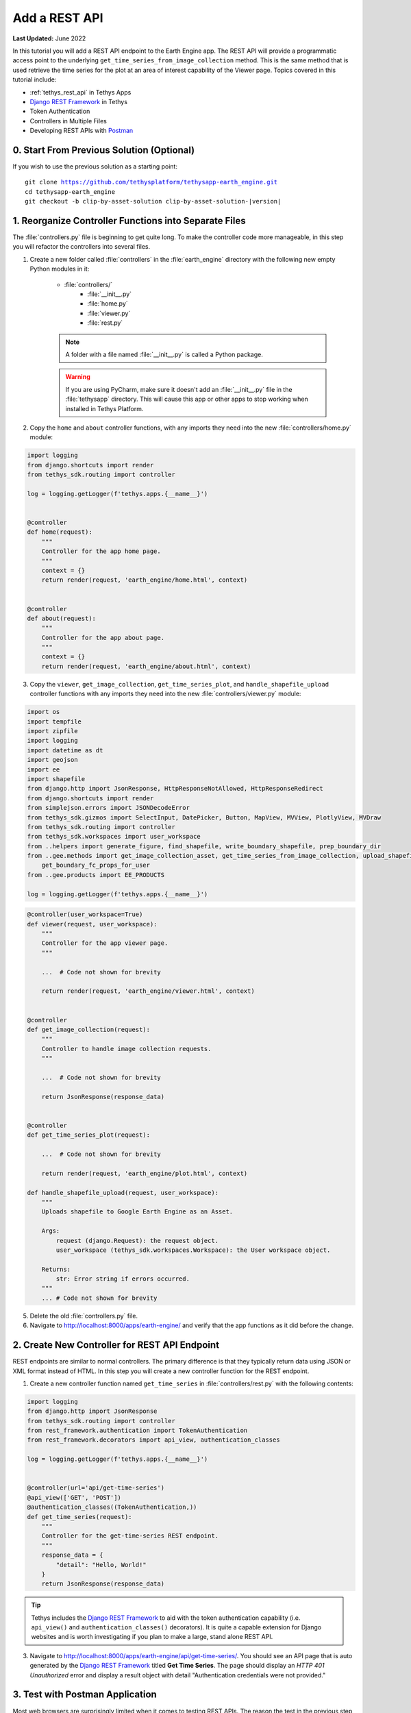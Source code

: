 **************
Add a REST API
**************

**Last Updated:** June 2022

In this tutorial you will add a REST API endpoint to the Earth Engine app. The REST API will provide a programmatic access point to the underlying ``get_time_series_from_image_collection`` method. This is the same method that is used retrieve the time series for the plot at an area of interest capability of the Viewer page. Topics covered in this tutorial include:

* :ref:`tethys_rest_api` in Tethys Apps
* `Django REST Framework <https://www.django-rest-framework.org/>`_ in Tethys
* Token Authentication
* Controllers in Multiple Files
* Developing REST APIs with `Postman <https://www.postman.com/>`_

.. figure:: ./resources/rest_api_solution.png
    :width: 800px
    :align: center

0. Start From Previous Solution (Optional)
==========================================

If you wish to use the previous solution as a starting point:

.. parsed-literal::

    git clone https://github.com/tethysplatform/tethysapp-earth_engine.git
    cd tethysapp-earth_engine
    git checkout -b clip-by-asset-solution clip-by-asset-solution-|version|

1. Reorganize Controller Functions into Separate Files
======================================================

The :file:`controllers.py` file is beginning to get quite long. To make the controller code more manageable, in this step you will refactor the controllers into several files.

1. Create a new folder called :file:`controllers` in the :file:`earth_engine` directory with the following new empty Python modules in it:

    * :file:`controllers/`
        * :file:`__init__.py`
        * :file:`home.py`
        * :file:`viewer.py`
        * :file:`rest.py`

    .. note::

        A folder with a file named :file:`__init__.py` is called a Python package.

    .. warning::

        If you are using PyCharm, make sure it doesn't add an :file:`__init__.py` file in the :file:`tethysapp` directory. This will cause this app or other apps to stop working when installed in Tethys Platform.

2. Copy the ``home`` and ``about`` controller functions, with any imports they need into the new :file:`controllers/home.py` module:

.. code-block:: python

    import logging
    from django.shortcuts import render
    from tethys_sdk.routing import controller

    log = logging.getLogger(f'tethys.apps.{__name__}')


    @controller
    def home(request):
        """
        Controller for the app home page.
        """
        context = {}
        return render(request, 'earth_engine/home.html', context)


    @controller
    def about(request):
        """
        Controller for the app about page.
        """
        context = {}
        return render(request, 'earth_engine/about.html', context)

3. Copy the ``viewer``, ``get_image_collection``, ``get_time_series_plot``, and ``handle_shapefile_upload`` controller functions with any imports they need into the new :file:`controllers/viewer.py` module:

.. code-block:: python

    import os
    import tempfile
    import zipfile
    import logging
    import datetime as dt
    import geojson
    import ee
    import shapefile
    from django.http import JsonResponse, HttpResponseNotAllowed, HttpResponseRedirect
    from django.shortcuts import render
    from simplejson.errors import JSONDecodeError
    from tethys_sdk.gizmos import SelectInput, DatePicker, Button, MapView, MVView, PlotlyView, MVDraw
    from tethys_sdk.routing import controller
    from tethys_sdk.workspaces import user_workspace
    from ..helpers import generate_figure, find_shapefile, write_boundary_shapefile, prep_boundary_dir
    from ..gee.methods import get_image_collection_asset, get_time_series_from_image_collection, upload_shapefile_to_gee, \
        get_boundary_fc_props_for_user
    from ..gee.products import EE_PRODUCTS

    log = logging.getLogger(f'tethys.apps.{__name__}')

.. code-block:: python

    @controller(user_workspace=True)
    def viewer(request, user_workspace):
        """
        Controller for the app viewer page.
        """

        ...  # Code not shown for brevity

        return render(request, 'earth_engine/viewer.html', context)


    @controller
    def get_image_collection(request):
        """
        Controller to handle image collection requests.
        """

        ...  # Code not shown for brevity

        return JsonResponse(response_data)


    @controller
    def get_time_series_plot(request):

        ...  # Code not shown for brevity

        return render(request, 'earth_engine/plot.html', context)

    def handle_shapefile_upload(request, user_workspace):
        """
        Uploads shapefile to Google Earth Engine as an Asset.

        Args:
            request (django.Request): the request object.
            user_workspace (tethys_sdk.workspaces.Workspace): the User workspace object.

        Returns:
            str: Error string if errors occurred.
        """
        ... # Code not shown for brevity

5. Delete the old :file:`controllers.py` file.

6. Navigate to `<http://localhost:8000/apps/earth-engine/>`_ and verify that the app functions as it did before the change.

2. Create New Controller for REST API Endpoint
==============================================

REST endpoints are similar to normal controllers. The primary difference is that they typically return data using JSON or XML format instead of HTML. In this step you will create a new controller function for the REST endpoint.

1. Create a new controller function named ``get_time_series`` in :file:`controllers/rest.py` with the following contents:

.. code-block:: python

    import logging
    from django.http import JsonResponse
    from tethys_sdk.routing import controller
    from rest_framework.authentication import TokenAuthentication
    from rest_framework.decorators import api_view, authentication_classes

    log = logging.getLogger(f'tethys.apps.{__name__}')


    @controller(url='api/get-time-series')
    @api_view(['GET', 'POST'])
    @authentication_classes((TokenAuthentication,))
    def get_time_series(request):
        """
        Controller for the get-time-series REST endpoint.
        """
        response_data = {
            "detail": "Hello, World!"
        }
        return JsonResponse(response_data)

.. tip::

    Tethys includes the `Django REST Framework <https://www.django-rest-framework.org/>`_ to aid with the token authentication capability (i.e. ``api_view()`` and ``authentication_classes()`` decorators). It is quite a capable extension for Django websites and is worth investigating if you plan to make a large, stand alone REST API.

3. Navigate to `<http://localhost:8000/apps/earth-engine/api/get-time-series/>`_. You should see an API page that is auto generated by the `Django REST Framework <https://www.django-rest-framework.org/>`_ titled **Get Time Series**. The page should display an *HTTP 401 Unauthorized* error and display a result object with detail "Authentication credentials were not provided."

3. Test with Postman Application
================================

Most web browsers are surprisingly limited when it comes to testing REST APIs. The reason the test in the previous step resulted in a *401 Unauthorized* is because we sent a request without an authentication token. To more easily test this, you'll want to get a REST client that will allow you to set request headers and parameters. In this tutorial you will use the Postman client to test the REST API as you develop it.

1. If you have not done so already, `download and install the Postman app <https://www.postman.com/>`_ and then launch it.

2. In Postman click on the **New** button and select **Collection**.

3. Name the collection "Earth Engine App API" and press the **Create** button.

4. Right-click on the new *Earth Engine App API* collection or click on it's "**...**" button and select **Add Request**.

5. Name the new request "get-time-series" and press the **Save to Earth Engine App API** button.

6. From the menu on the left, expand the *Earth Engine App API* collection and click on the *get-time-series* request to open it in a new tab.

7. Select **GET** as the method and enter "http://localhost:8000/apps/earth-engine/api/get-time-series/" in the URL field.

8. Press the **Save** button to save changes.

9. Press the **Send** button. You should see the same response object as before with the "Authentication credentials were not provided." message.

4. Add Token Authorization Headers to Postman Request
=====================================================

In this step you will retrieve the API token for your user account and set authentication headers on the request.

1. Navigate to `<http://localhost:8000/apps/>`_ and sign in if necessary.

2. Click on the button with your username on it in the top-right-hand corner of the page to access your user profile.

3. Copy the value of the API Key.

4. In Postman, click on the Authorization tab, just under the URL field.

5. Select "API Key" as the **TYPE** and enter the "Authorization" for the **Key** and "Token <your token>" for the value (replace ``<your token>`` with the token you copied).

6. Press the **Send** button again. This time the request should be sent with the proper authorization token. You should see a response object with the "Hello, World!" message.

7. Press the **Save** button to save your changes to the Postman request.

5. Define Parameters for REST API
=================================

In this step you'll define the parameters that the REST endpoint will accept. If you think of the REST endpoint as a function, then the parameters are like the arguments to the function. The controller will be configured to work with both the ``GET`` and ``POST`` methods for illustration purposes.

1. Update the ``get_time_series`` controller in :file:`controllers/rest.py` as follows:

.. code-block:: python

    from django.http import HttpResponseBadRequest

.. code-block:: python

    @controller(url='api/get-time-series')
    @api_view(['GET', 'POST'])
    @authentication_classes((TokenAuthentication,))
    def get_time_series(request):
        """
        Controller for the get-time-series REST endpoint.
        """
        # Get request parameters.
        if request.method == 'GET':
            data = request.GET.copy()
        elif request.method == 'POST':
            data = request.POST.copy()
        else:
            return HttpResponseBadRequest('Only GET and POST methods are supported.')

        platform = data.get('platform', None)
        sensor = data.get('sensor', None)
        product = data.get('product', None)
        start_date_str = data.get('start_date', None)
        end_date_str = data.get('end_date', None)
        reducer = data.get('reducer', 'median')
        index = data.get('index', None)
        scale_str = data.get('scale', 250)
        orient = data.get('orient', 'list')
        geometry_str = data.get('geometry', None)

        # compose response object.
        response_data = {
            'parameters': {
                'platform': platform,
                'sensor': sensor,
                'product': product,
                'index': index,
                'start_date': start_date_str,
                'end_date': end_date_str,
                'reducer': reducer,
                'geometry': geometry_str
            }
        }

        return JsonResponse(response_data)

2. In Postman, select the **Params** tab.

3. Click on the **Bulk Edit** link on the right and enter the following:

.. code-block::

    platform:modis
    sensor:terra
    product:temperature
    start_date:2020-02-15
    end_date:2020-04-14
    reducer:mean
    //index:NDVI
    geometry:{"type":"GeometryCollection","geometries":[{"type":"Point","coordinates":[36.112060546875,-0.03295898255728957],"properties":{"id":"drawing_layer.79c08238-4084-4825-9e76-f018527d45b7"},"crs":{"type":"link","properties":{"href":"http://spatialreference.org/ref/epsg/4326/proj4/","type":"proj4"}}},{"type":"Polygon","coordinates":[[[36.749267578125,0.1867672473697155],[36.6943359375,-0.043945308191354115],[36.99096679687499,-0.043945308191354115],[36.9140625,0.1757809742470755],[36.749267578125,0.1867672473697155]]],"properties":{"id":"drawing_layer.ffa36dfd-5767-4946-890b-f4c0d9c0ff9f"},"crs":{"type":"link","properties":{"href":"http://spatialreference.org/ref/epsg/4326/proj4/","type":"proj4"}}}]}
    orient:series
    scale:250

4. Click on the **Key-Value Edit** link on the right. Notice how the *Query Params* key-value form is populated with values. Also, notice that the same parameters are added to the URL as query parameters (i.e. ``?key1=value1&key2=value2``).

    .. note::

        The ``index`` parameter should be unchecked / disabled.

5. Press the **Send** button and verify that the parameters are returned in the response object.

6. Press the **Save** button to save your changes to the Postman request.

6. Validate Platform, Sensor, Product, and Index
================================================

In this step you'll add the validation logic for the ``platform``, ``sensor``, ``product``, and ``index`` parameters. The REST endpoint is like a function shared publicly on the internet--anyone can call it with whatever parameters they want. This includes bots that may try to exploit your website through its REST endpoints. Be sure to only allow valid values through and provide helpful feedback for users of the REST API.

1. Modify the ``get_time_series`` controller in :file:`controllers/rest.py` to add validation for the ``platform``, ``sensor``, ``product``, and ``index`` parameters as follows:

.. code-block:: python

    from ..gee.products import EE_PRODUCTS

.. code-block:: python
    :emphasize-lines: 25-70

    @controller(url='api/get-time-series')
    @api_view(['GET', 'POST'])
    @authentication_classes((TokenAuthentication,))
    def get_time_series(request):
        """
        Controller for the get-time-series REST endpoint.
        """
        # Get request parameters.
        if request.method == 'GET':
            data = request.GET.copy()
        elif request.method == 'POST':
            data = request.POST.copy()
        else:
            return HttpResponseBadRequest('Only GET and POST methods are supported.')

        platform = data.get('platform', None)
        sensor = data.get('sensor', None)
        product = data.get('product', None)
        start_date_str = data.get('start_date', None)
        end_date_str = data.get('end_date', None)
        reducer = data.get('reducer', 'median')
        index = data.get('index', None)
        scale_str = data.get('scale', 250)
        orient = data.get('orient', 'list')
        geometry_str = data.get('geometry', None)

        # validate given parameters
        # platform
        if not platform or platform not in EE_PRODUCTS:
            valid_platform_str = '", "'.join(EE_PRODUCTS.keys())
            return HttpResponseBadRequest(f'The "platform" parameter is required. Valid platforms '
                                          f'include: "{valid_platform_str}".')

        # sensors
        if not sensor or sensor not in EE_PRODUCTS[platform]:
            valid_sensor_str = '", "'.join(EE_PRODUCTS[platform].keys())
            return HttpResponseBadRequest(f'The "sensor" parameter is required. Valid sensors for the "{platform}" '
                                          f'platform include: "{valid_sensor_str}".')

        # product
        if not product or product not in EE_PRODUCTS[platform][sensor]:
            valid_product_str = '", "'.join(EE_PRODUCTS[platform][sensor].keys())
            return HttpResponseBadRequest(f'The "product" parameter is required. Valid products for the "{platform} '
                                          f'{sensor}" sensor include: "{valid_product_str}".')

        selected_product = EE_PRODUCTS[platform][sensor][product]

        # index
        # if index not provided, get default index from product properties
        if not index:
            index = selected_product['index']

        # if index is still None (not defined for the product) it is not supported currently
        if index is None:
            return HttpResponseBadRequest(
                f'Retrieving time series for "{platform} {sensor} {product}" is not supported at this time.'
            )

        # compose response object.
        response_data = {
            'parameters': {
                'platform': platform,
                'sensor': sensor,
                'product': product,
                'index': index,
                'start_date': start_date_str,
                'end_date': end_date_str,
                'reducer': reducer,
                'geometry': geometry_str
            }
        }

        return JsonResponse(response_data)

2. In Postman, select the **Params** tab if not already active.

3. Uncheck all of the parameters so that they are not included in the request.

4. Press the **Send** button and verify that the status code *400 Bad Request* is returned (see top-right side of the response section) and the validation message for the ``platform`` parameter is returned.

5. Add the ``platform`` parameter to the request by checking the box next to it.

6. Press the **Send** button and verify that the status code *400 Bad Request* is returned (see top-right side of the response section) and the validation message for the ``sensor`` parameter is returned.

7. Change the value of the ``platform`` parameter to "landsat" or "sentinel" and verify that the validation message for the ``sensor`` parameter lists the appropriate sensors.

8. Change the ``platform`` parameter back to "modis".

9. Repeat this process, adding first the ``sensor`` parameter, then the ``product`` parameter to confirm that the validation logic is working as expected.

7. Validate Dates
=================

In this step you'll add the validation logic for the ``start_date`` and ``end_date`` parameters. There is logic that already exists in the ``viewer`` controller that you can use to validate the date parameters in our REST API function. However, you should avoid copying code to prevent duplicating bugs and make the app easier to maintain. Instead, you will generalize the bit of code from the ``viewer`` controller into a helper function and then use that function in both the ``viewer`` controller and the ``get_time_series`` controller.

1. Create a new helper function called ``compute_dates_for_product`` in :file:`helpers.py` with contents based on the validation logic for dates in the ``viewer`` controller:

.. code-block:: python

    import datetime as dt

.. code-block:: python

    def compute_dates_for_product(product_dict):
        """
        Compute default dates and date range for given product.

        Args:
            product_dict (dict): The product dictionary from EE_PRODUCTS

        Returns:
            dict<default_start_date,default_end_date,beg_valid_date_range,end_valid_date_range>: dict with date strings formatted: %Y-%m-%d.
        """
        # Hardcode initial end date to today (since all of our datasets extend to present)
        today = dt.datetime.today()
        default_end_date = today.strftime('%Y-%m-%d')

        # Initial start date will a set number of days before the end date
        # NOTE: This assumes the start date of the dataset is at least 30+ days prior to today
        default_end_date_dt = dt.datetime.strptime(default_end_date, '%Y-%m-%d')
        default_start_date_dt = default_end_date_dt - dt.timedelta(days=30)
        default_start_date = default_start_date_dt.strftime('%Y-%m-%d')

        # Get valid date range for product
        beg_valid_date_range = product_dict.get('start_date', None)
        end_valid_date_range = product_dict.get('end_date', None) or default_end_date

        product_dates = {
            'default_start_date': default_start_date,
            'default_end_date': default_end_date,
            'beg_valid_date_range': beg_valid_date_range,
            'end_valid_date_range': end_valid_date_range
        }

        return product_dates

.. tip::

    Compare this function with similar logic in the ``viewer`` controller. Many of the variables have been renamed to make it more general, but the functionality is mostly the same.

2. Import the new ``compute_dates_for_product`` helper function and then refactor the ``viewer`` controller in :file:`controllers/viewer.py`` to use the new ``compute_dates_for_product`` helper function. Replace all of the previous date logic in the ``viewer`` controller starting with the line with comment ``# Hardcode initial end date ...`` and ending with the ``end_date`` ``DatePicker``:

.. code-block:: python

    from ..helpers import compute_dates_for_product

.. code-block:: python
    :emphasize-lines: 1-2, 11-13, 24-26

    # Get initial default dates and date ranges for date picker controls
    first_product_dates = compute_dates_for_product(first_product)

    start_date = DatePicker(
        name='start_date',
        display_text='Start Date',
        format='yyyy-mm-dd',
        start_view='decade',
        today_button=True,
        today_highlight=True,
        start_date=first_product_dates['beg_valid_date_range'],
        end_date=first_product_dates['end_valid_date_range'],
        initial=first_product_dates['default_start_date'],
        autoclose=True
    )

    end_date = DatePicker(
        name='end_date',
        display_text='End Date',
        format='yyyy-mm-dd',
        start_view='decade',
        today_button=True,
        today_highlight=True,
        start_date=first_product_dates['beg_valid_date_range'],
        end_date=first_product_dates['end_valid_date_range'],
        initial=first_product_dates['default_end_date'],
        autoclose=True
    )

3. Modify the ``get_time_series`` controller in :file:`controllers/rest.py` to also use the ``compute_dates_for_product`` helper function as part of it's validation for the ``start_date`` and ``end_date`` parameters. Replace the ``response_data`` object with the following:

.. code-block:: python

    import datetime as dt
    from ..helpers import compute_dates_for_product

.. code-block:: python

    # get valid dates for selected product
    product_dates = compute_dates_for_product(selected_product)

    # assign default start date if not provided
    if not start_date_str:
        start_date_str = product_dates['default_start_date']

    # assign default start date if not provided
    if not end_date_str:
        end_date_str = product_dates['default_end_date']

    # convert to datetime objects for validation
    try:
        start_date_dt = dt.datetime.strptime(start_date_str, '%Y-%m-%d')
        end_date_dt = dt.datetime.strptime(end_date_str, '%Y-%m-%d')
    except ValueError:
        return HttpResponseBadRequest(
            'Invalid date format. Please use "YYYY-MM-DD".'
        )

    beg_valid_date_range = dt.datetime.strptime(product_dates['beg_valid_date_range'], '%Y-%m-%d')
    end_valid_date_range = dt.datetime.strptime(product_dates['end_valid_date_range'], '%Y-%m-%d')

    # start_date in valid range
    if start_date_dt < beg_valid_date_range or start_date_dt > end_valid_date_range:
        return HttpResponseBadRequest(
            f'The date {start_date_str} is not a valid "start_date" for "{platform} {sensor} {product}". '
            f'It must occur between {product_dates["beg_valid_date_range"]} '
            f'and {product_dates["end_valid_date_range"]}.'
        )

    # end_date in valid range
    if end_date_dt < beg_valid_date_range or end_date_dt > end_valid_date_range:
        return HttpResponseBadRequest(
            f'The date {end_date_str} is not a valid "end_date" for "{platform} {sensor} {product}". '
            f'It must occur between {product_dates["beg_valid_date_range"]} '
            f'and {product_dates["end_valid_date_range"]}.'
        )

    # start_date before end_date
    if start_date_dt > end_date_dt:
        return HttpResponseBadRequest(
            f'The "start_date" must occur before the "end_date". Dates given: '
            f'start_date = {start_date_str}; end_date = {end_date_str}.'
        )

    # compose response object.
    response_data = {
        'parameters': {
            'platform': platform,
            'sensor': sensor,
            'product': product,
            'index': index,
            'start_date': start_date_str,
            'end_date': end_date_str,
            'reducer': reducer,
            'geometry': geometry_str
        }
    }

4. Use Postman to send a request with only the ``platform``, ``sensor``, and ``product`` parameters. Ensure that the values given for the enabled parameters are valid. Verify that ``end_date`` is returned as today's date and that the ``start_date`` is 30 days prior to today's date.

5. Add the ``start_date`` parameter and send another request. Verify that the same date sent is returned as the ``start_date``.

6. Add the ``end_date`` parameter and send another request. Verify that the same date sent is returned as the ``end_date``.

7. Also test different values for dates to test the following scenarios:

    * ``start_date`` == ``end_date``
    * ``start_date`` > ``end_date``
    * ``start_date`` outside of valid range of selected product (see :file:`gee/products.py`)
    * ``end_date`` outside of valid range of selected product (see :file:`gee/products.py`)
    * ``start_date`` and ``end_date`` outside of valid range of selected product (see :file:`gee/products.py`)
    * Incorrect date format given for either date parameter

8. Validate Reducer, Orient, and Scale
======================================

In this step you'll add the validation logic for the ``reducer``, ``orient``, and ``scale`` parameters. The ``reducer`` and ``orient`` parameters each have a short list of valid options and the ``scale`` parameter needs to be a number.

1. Modify the ``get_time_series`` controller in :file:`controllers/rest.py` to add validation for the ``reducer``, ``orient``, and ``scale`` parameters. Replace the ``response_data`` object with the following:

.. code-block:: python

    # reducer
    valid_reducers = ('median', 'mosaic', 'mode', 'mean', 'min', 'max', 'sum', 'count', 'product')
    if reducer not in valid_reducers:
        valid_reducer_str = '", "'.join(valid_reducers)
        return HttpResponseBadRequest(
            f'The value "{reducer}" is not valid for parameter "reducer". '
            f'Must be one of: "{valid_reducer_str}". Defaults to "median" '
            f'if not given.'
        )

    # orient
    valid_orient_vals = ('dict', 'list', 'series', 'split', 'records', 'index')
    if orient not in valid_orient_vals:
        valid_orient_str = '", "'.join(valid_orient_vals)
        return HttpResponseBadRequest(
            f'The value "{orient}" is not valid for parameter "orient". '
            f'Must be one of: "{valid_orient_str}". Defaults to "dict" '
            f'if not given.'
        )

    # scale
    try:
        scale = float(scale_str)
    except ValueError:
        return HttpResponseBadRequest(
            f'The "scale" parameter must be a valid number, but "{scale_str}" was given.'
        )

    # compose response object.
    response_data = {
        'parameters': {
            'platform': platform,
            'sensor': sensor,
            'product': product,
            'index': index,
            'start_date': start_date_str,
            'end_date': end_date_str,
            'reducer': reducer,
            'orient': orient,
            'scale': scale,
            'geometry_str': geometry_str
        }
    }

2. Use Postman to send a request with only the ``platform``, ``sensor``, ``product``, ``start_date`` and ``end_date`` parameters. Ensure that the values given for the enabled parameters are valid. Verify that the default values for ``reducer``, ``orient``, and ``scale`` are returned.

3. Add the ``reducer`` parameter with an invalid value (e.g. ``foo``). Verify that the validation message is displayed and lists valid values for ``reducer``.

4. Change ``reducer`` to a valid value other than the default (e.g.: ``mean``). Verify this value is returned.

5. Add the ``orient`` parameter with an invalid value (e.g. ``foo``). Verify that the validation message is displayed and lists valid values for ``orient``.

6. Change ``orient`` to a valid value other than the default (e.g.: ``series``). Verify this value is returned.

7. Add the ``scale`` parameter with a non-numeric value (e.g.: ``foo``). Verify that the validation message is displayed for ``scale``.

8. Change ``scale`` to a valid value other than the default (e.g.: ``150``). Verify this value is returned.

9. Validate Geometry
====================

In this step you'll add the logic to validate the ``geometry`` parameter, which should be valid GeoJSON. An optimistic strategy will be used in which an attempt will be made to convert the string into a GeoJSON object. If it fails, then the given string is not valid GeoJSON and an error will be returned.

1. Modify the ``get_time_series`` controller in :file:`controllers/rest.py` to add validation for the ``geometry`` parameter.  Replace the ``response_data`` object with the following:

.. code-block:: python

    import geojson
    from simplejson import JSONDecodeError

.. code-block:: python
    :emphasize-lines: 1

    # geometry
    bad_geometry_msg = 'The "geometry" parameter is required and must be a valid geojson string.'
    if not geometry_str:
        return HttpResponseBadRequest(bad_geometry_msg)

    try:
        geometry = geojson.loads(geometry_str)
    except JSONDecodeError:
        return HttpResponseBadRequest(bad_geometry_msg)

    # compose response object.
    response_data = {
        'parameters': {
            'platform': platform,
            'sensor': sensor,
            'product': product,
            'index': index,
            'start_date': start_date_str,
            'end_date': end_date_str,
            'reducer': reducer,
            'orient': orient,
            'scale': scale,
            'geometry': geometry
        }
    }

2. Use Postman to send a request with only the ``platform``, ``sensor``, ``product``, ``start_date``, ``end_date``, ``reducer``, ``orient``, and ``scale`` parameters. Ensure that the values given for the enabled parameters are valid. Verify that a message indicating that the ``geometry`` parameter is required is returned.

3. Add the ``geometry`` parameter with an invalid value (e.g. ``foo``). Verify that the validation message is displayed and indicates that the geometry parameter must be GeoJSON.

4. Change ``geometry`` to the following and verify this value is returned:

.. code-block:: json

    {"type":"GeometryCollection","geometries":[{"type":"Point","coordinates":[36.112060546875,-0.03295898255728957],"properties":{"id":"drawing_layer.79c08238-4084-4825-9e76-f018527d45b7"},"crs":{"type":"link","properties":{"href":"http://spatialreference.org/ref/epsg/4326/proj4/","type":"proj4"}}},{"type":"Polygon","coordinates":[[[36.749267578125,0.1867672473697155],[36.6943359375,-0.043945308191354115],[36.99096679687499,-0.043945308191354115],[36.9140625,0.1757809742470755],[36.749267578125,0.1867672473697155]]],"properties":{"id":"drawing_layer.ffa36dfd-5767-4946-890b-f4c0d9c0ff9f"},"crs":{"type":"link","properties":{"href":"http://spatialreference.org/ref/epsg/4326/proj4/","type":"proj4"}}}]}

.. important::

    When pasting the ``geometry`` value from above, ensure that there are no new lines / returns after (i.e. press Backspace after pasting).

10. Reuse Existing Helper Function to Get Time Series
=====================================================

With the parameters properly vetted, you are now ready to call the ``get_time_series_from_image_collection`` function. It should be a fairly straightforward call of the function, mapping the REST parameters to the arguments of the function. You will need to make a few minor changes to the function, however, to accommodate the new ``orient`` option.

1. Refactor the ``get_time_series_from_image_collection`` function in :file:`gee/methods.py` to accept the ``orient`` argument by replacing the function with this new definition:

.. code-block:: python

    def get_time_series_from_image_collection(platform, sensor, product, index_name, scale=30, geometry=None,
                                              date_from=None, date_to=None, reducer='median', orient='df'):
        """
        Derive time series at given geometry.
        """
        time_series = []
        ee_product = EE_PRODUCTS[platform][sensor][product]
        collection_name = ee_product['collection']

        if not isinstance(geometry, geojson.GeometryCollection):
            raise ValueError('Geometry must be a valid GeoJSON GeometryCollection.')

        for geom in geometry.geometries:
            log.debug(f'Computing Time Series for Geometry of Type: {geom.type}')

            try:
                ee_geometry = None
                if isinstance(geom, geojson.Polygon):
                    ee_geometry = ee.Geometry.Polygon(geom.coordinates)
                elif isinstance(geom, geojson.Point):
                    ee_geometry = ee.Geometry.Point(geom.coordinates)
                else:
                    raise ValueError('Only Points and Polygons are supported.')

                if date_from is not None:
                    if index_name is not None:
                        indexCollection = ee.ImageCollection(collection_name) \
                            .filterDate(date_from, date_to) \
                            .select(index_name)
                    else:
                        indexCollection = ee.ImageCollection(collection_name) \
                            .filterDate(date_from, date_to)
                else:
                    indexCollection = ee.ImageCollection(collection_name)

                def get_index(image):
                    if reducer:
                        the_reducer = getattr(ee.Reducer, reducer)()

                    if index_name is not None:
                        index_value = image.reduceRegion(the_reducer, ee_geometry, scale).get(index_name)
                    else:
                        index_value = image.reduceRegion(the_reducer, ee_geometry, scale)

                    date = image.get('system:time_start')
                    index_image = ee.Image().set('indexValue', [ee.Number(date), index_value])
                    return index_image

                index_collection = indexCollection.map(get_index)
                index_collection_agg = index_collection.aggregate_array('indexValue')
                values = index_collection_agg.getInfo()
                log.debug('Values acquired.')
                df = pd.DataFrame(values, columns=['Time', index_name.replace("_", " ")])

                if orient == 'df':
                    time_series.append(df)
                else:
                    time_series.append(df.to_dict(orient=orient))

            except EEException:
                log.exception('An error occurred while attempting to retrieve the time series.')

        log.debug(f'Time Series: {time_series}')
        return time_series

.. note::

    You don't need to worry about updating existing calls of ``get_time_series_from_image_collection``, because the new ``orient`` argument was added at the end of the argument list with a default value that will cause it to behave as it did before the argument was added.

2. Modify the ``get_time_series`` controller in :file:`controllers/rest.py` to call the ``get_time_series_from_image_collection`` function and return the time series in the response object. Replace the ``response_data`` object with the following:

.. code-block:: python

    from django.http import HttpResponseServerError
    from ..gee.methods import get_time_series_from_image_collection


.. code-block:: python
    :emphasize-lines: 1

    try:
        time_series = get_time_series_from_image_collection(
            platform=platform,
            sensor=sensor,
            product=product,
            index_name=index,
            scale=scale,
            geometry=geometry,
            date_from=start_date_str,
            date_to=end_date_str,
            reducer=reducer,
            orient=orient
        )
    except ValueError as e:
        return HttpResponseBadRequest(str(e))
    except Exception:
        log.exception('An unexpected error occurred during execution of get_time_series_from_image_collection.')
        return HttpResponseServerError('An unexpected error occurred. Please review your parameters and try again.')

    # compose response object.
    response_data = {
        'time_series': time_series,
        'parameters': {
            'platform': platform,
            'sensor': sensor,
            'product': product,
            'index': index,
            'start_date': start_date_str,
            'end_date': end_date_str,
            'reducer': reducer,
            'orient': orient,
            'scale': scale,
            'geometry': geometry
        }
    }

3. Enable all of the Query parameters in Postman by checking the box next to each with the exception of the ``index`` parameter. Ensure that the values given for the enabled parameters are valid.

4. Press the **Send** button to submit the request and verify that the time series is included in the response object.

11. Test & Verify
=================

1. Use Postman to try different values for each of the parameters. Use some that are valid and others that are not to ensure the validation is working.
2. Switch the method from "GET" to "POST".
3. Uncheck all of the Query parameters in the **Params** tab.
4. Select the **Body** tab and toggle on the **form-data** radio button.
5. Press the **Bulk Edit** link at the right and insert the following:

.. code-block::

    platform:modis
    sensor:terra
    product:temperature
    start_date:2020-02-15
    end_date:2020-04-14
    reducer:mean
    //index:NDVI
    geometry:{"type":"GeometryCollection","geometries":[{"type":"Point","coordinates":[36.112060546875,-0.03295898255728957],"properties":{"id":"drawing_layer.79c08238-4084-4825-9e76-f018527d45b7"},"crs":{"type":"link","properties":{"href":"http://spatialreference.org/ref/epsg/4326/proj4/","type":"proj4"}}},{"type":"Polygon","coordinates":[[[36.749267578125,0.1867672473697155],[36.6943359375,-0.043945308191354115],[36.99096679687499,-0.043945308191354115],[36.9140625,0.1757809742470755],[36.749267578125,0.1867672473697155]]],"properties":{"id":"drawing_layer.ffa36dfd-5767-4946-890b-f4c0d9c0ff9f"},"crs":{"type":"link","properties":{"href":"http://spatialreference.org/ref/epsg/4326/proj4/","type":"proj4"}}}]}
    orient:series
    scale:250

6. Press the **Send** button to ensure the API works as expected with the POST method.

12. Solution
============

This concludes this portion of the GEE Tutorial. You can view the solution on GitHub at `<https://github.com/tethysplatform/tethysapp-earth_engine/tree/rest-api-solution-solution-3.0>`_ or clone it as follows:

.. parsed-literal::

    git clone https://github.com/tethysplatform/tethysapp-earth_engine.git
    cd tethysapp-earth_engine
    git checkout -b rest-api-solution rest-api-solution-|version|

